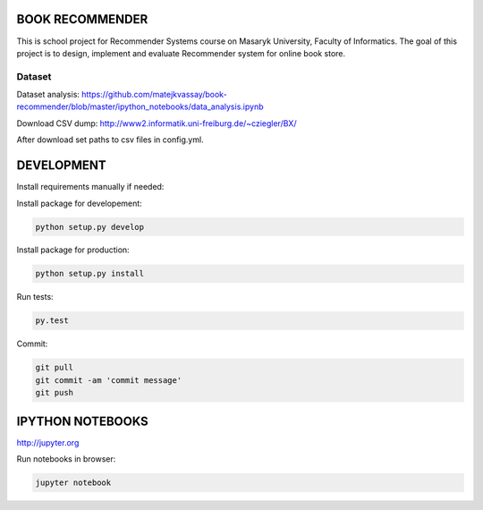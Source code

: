 BOOK RECOMMENDER
================
This is school project for Recommender Systems course on Masaryk University, Faculty of Informatics. The goal of this
project is to design, implement and evaluate Recommender system for online book store.

Dataset
-------

Dataset analysis:
https://github.com/matejkvassay/book-recommender/blob/master/ipython_notebooks/data_analysis.ipynb

Download CSV dump:
http://www2.informatik.uni-freiburg.de/~cziegler/BX/

After download set paths to csv files in config.yml.


DEVELOPMENT
===========

Install requirements manually if needed:

.. code-block:: shell
    pip install -r requirements.txt

Install package for developement:

.. code-block:: shell

    python setup.py develop

Install package for production:

.. code-block:: shell

    python setup.py install

Run tests:

.. code-block:: shell

    py.test

Commit:

.. code-block:: shell

    git pull
    git commit -am 'commit message'
    git push

IPYTHON NOTEBOOKS
=================

http://jupyter.org

Run notebooks in browser:

.. code-block:: shell

    jupyter notebook



